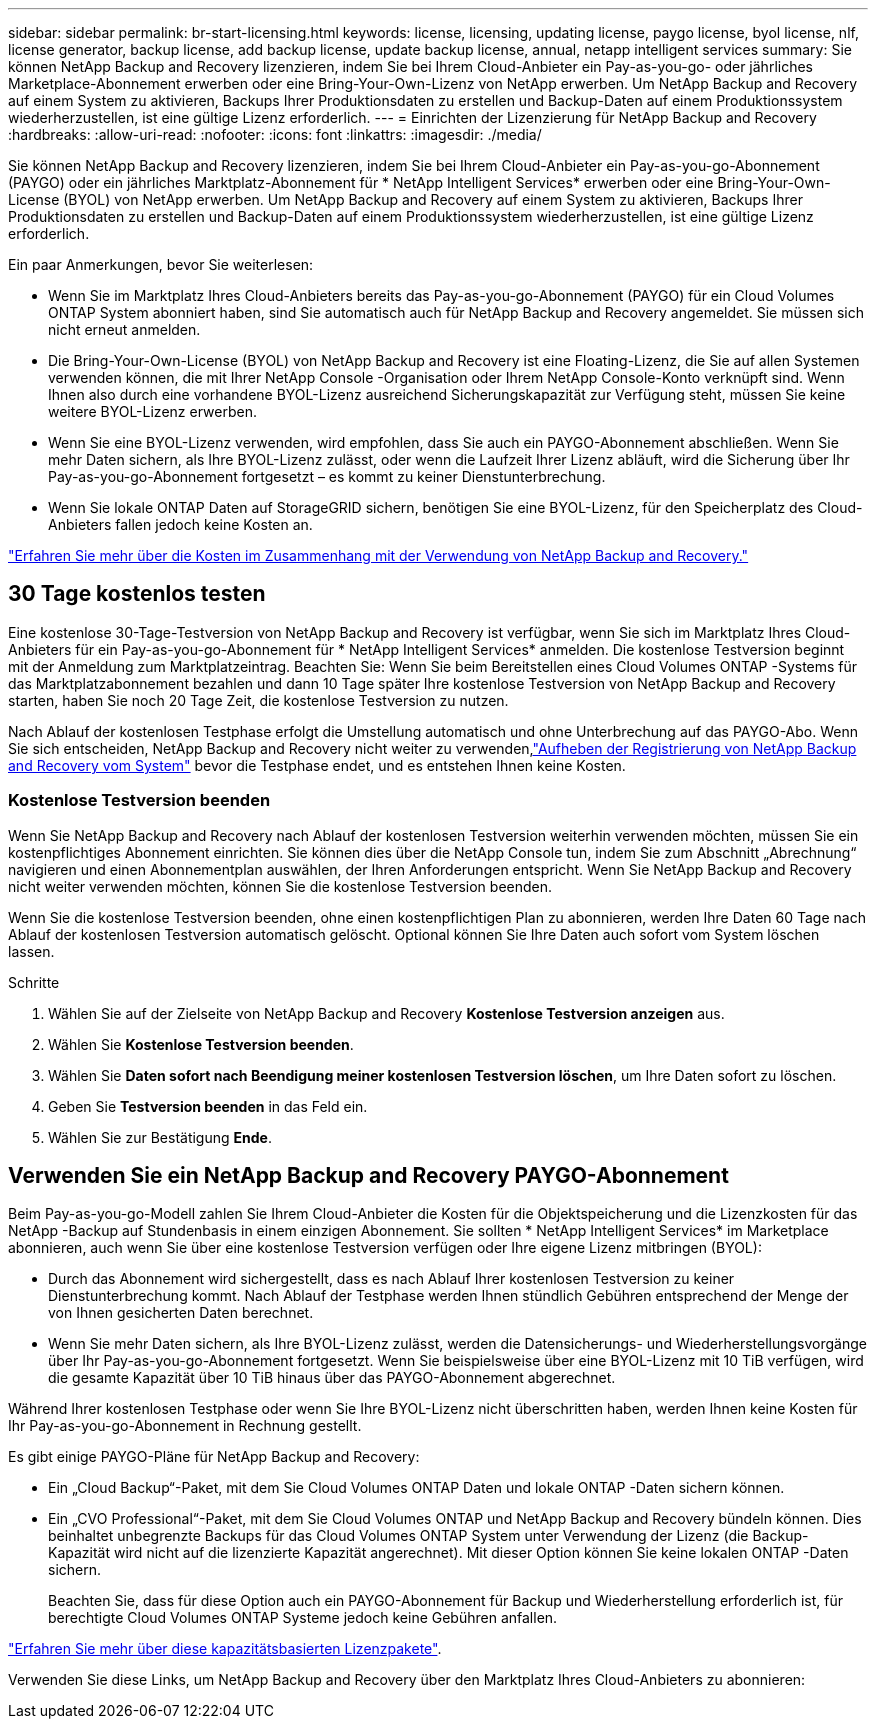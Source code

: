---
sidebar: sidebar 
permalink: br-start-licensing.html 
keywords: license, licensing, updating license, paygo license, byol license, nlf, license generator, backup license, add backup license, update backup license, annual, netapp intelligent services 
summary: Sie können NetApp Backup and Recovery lizenzieren, indem Sie bei Ihrem Cloud-Anbieter ein Pay-as-you-go- oder jährliches Marketplace-Abonnement erwerben oder eine Bring-Your-Own-Lizenz von NetApp erwerben.  Um NetApp Backup and Recovery auf einem System zu aktivieren, Backups Ihrer Produktionsdaten zu erstellen und Backup-Daten auf einem Produktionssystem wiederherzustellen, ist eine gültige Lizenz erforderlich. 
---
= Einrichten der Lizenzierung für NetApp Backup and Recovery
:hardbreaks:
:allow-uri-read: 
:nofooter: 
:icons: font
:linkattrs: 
:imagesdir: ./media/


[role="lead"]
Sie können NetApp Backup and Recovery lizenzieren, indem Sie bei Ihrem Cloud-Anbieter ein Pay-as-you-go-Abonnement (PAYGO) oder ein jährliches Marktplatz-Abonnement für * NetApp Intelligent Services* erwerben oder eine Bring-Your-Own-License (BYOL) von NetApp erwerben.  Um NetApp Backup and Recovery auf einem System zu aktivieren, Backups Ihrer Produktionsdaten zu erstellen und Backup-Daten auf einem Produktionssystem wiederherzustellen, ist eine gültige Lizenz erforderlich.

Ein paar Anmerkungen, bevor Sie weiterlesen:

* Wenn Sie im Marktplatz Ihres Cloud-Anbieters bereits das Pay-as-you-go-Abonnement (PAYGO) für ein Cloud Volumes ONTAP System abonniert haben, sind Sie automatisch auch für NetApp Backup and Recovery angemeldet. Sie müssen sich nicht erneut anmelden.
* Die Bring-Your-Own-License (BYOL) von NetApp Backup and Recovery ist eine Floating-Lizenz, die Sie auf allen Systemen verwenden können, die mit Ihrer NetApp Console -Organisation oder Ihrem NetApp Console-Konto verknüpft sind.  Wenn Ihnen also durch eine vorhandene BYOL-Lizenz ausreichend Sicherungskapazität zur Verfügung steht, müssen Sie keine weitere BYOL-Lizenz erwerben.
* Wenn Sie eine BYOL-Lizenz verwenden, wird empfohlen, dass Sie auch ein PAYGO-Abonnement abschließen.  Wenn Sie mehr Daten sichern, als Ihre BYOL-Lizenz zulässt, oder wenn die Laufzeit Ihrer Lizenz abläuft, wird die Sicherung über Ihr Pay-as-you-go-Abonnement fortgesetzt – es kommt zu keiner Dienstunterbrechung.
* Wenn Sie lokale ONTAP Daten auf StorageGRID sichern, benötigen Sie eine BYOL-Lizenz, für den Speicherplatz des Cloud-Anbieters fallen jedoch keine Kosten an.


link:concept-backup-to-cloud.html["Erfahren Sie mehr über die Kosten im Zusammenhang mit der Verwendung von NetApp Backup and Recovery."]



== 30 Tage kostenlos testen

Eine kostenlose 30-Tage-Testversion von NetApp Backup and Recovery ist verfügbar, wenn Sie sich im Marktplatz Ihres Cloud-Anbieters für ein Pay-as-you-go-Abonnement für * NetApp Intelligent Services* anmelden.  Die kostenlose Testversion beginnt mit der Anmeldung zum Marktplatzeintrag.  Beachten Sie: Wenn Sie beim Bereitstellen eines Cloud Volumes ONTAP -Systems für das Marktplatzabonnement bezahlen und dann 10 Tage später Ihre kostenlose Testversion von NetApp Backup and Recovery starten, haben Sie noch 20 Tage Zeit, die kostenlose Testversion zu nutzen.

Nach Ablauf der kostenlosen Testphase erfolgt die Umstellung automatisch und ohne Unterbrechung auf das PAYGO-Abo.  Wenn Sie sich entscheiden, NetApp Backup and Recovery nicht weiter zu verwenden,link:prev-ontap-backup-manage.html["Aufheben der Registrierung von NetApp Backup and Recovery vom System"] bevor die Testphase endet, und es entstehen Ihnen keine Kosten.



=== Kostenlose Testversion beenden

Wenn Sie NetApp Backup and Recovery nach Ablauf der kostenlosen Testversion weiterhin verwenden möchten, müssen Sie ein kostenpflichtiges Abonnement einrichten.  Sie können dies über die NetApp Console tun, indem Sie zum Abschnitt „Abrechnung“ navigieren und einen Abonnementplan auswählen, der Ihren Anforderungen entspricht.  Wenn Sie NetApp Backup and Recovery nicht weiter verwenden möchten, können Sie die kostenlose Testversion beenden.

Wenn Sie die kostenlose Testversion beenden, ohne einen kostenpflichtigen Plan zu abonnieren, werden Ihre Daten 60 Tage nach Ablauf der kostenlosen Testversion automatisch gelöscht. Optional können Sie Ihre Daten auch sofort vom System löschen lassen.

.Schritte
. Wählen Sie auf der Zielseite von NetApp Backup and Recovery *Kostenlose Testversion anzeigen* aus.
. Wählen Sie *Kostenlose Testversion beenden*.
. Wählen Sie *Daten sofort nach Beendigung meiner kostenlosen Testversion löschen*, um Ihre Daten sofort zu löschen.
. Geben Sie *Testversion beenden* in das Feld ein.
. Wählen Sie zur Bestätigung *Ende*.




== Verwenden Sie ein NetApp Backup and Recovery PAYGO-Abonnement

Beim Pay-as-you-go-Modell zahlen Sie Ihrem Cloud-Anbieter die Kosten für die Objektspeicherung und die Lizenzkosten für das NetApp -Backup auf Stundenbasis in einem einzigen Abonnement.  Sie sollten * NetApp Intelligent Services* im Marketplace abonnieren, auch wenn Sie über eine kostenlose Testversion verfügen oder Ihre eigene Lizenz mitbringen (BYOL):

* Durch das Abonnement wird sichergestellt, dass es nach Ablauf Ihrer kostenlosen Testversion zu keiner Dienstunterbrechung kommt. Nach Ablauf der Testphase werden Ihnen stündlich Gebühren entsprechend der Menge der von Ihnen gesicherten Daten berechnet.
* Wenn Sie mehr Daten sichern, als Ihre BYOL-Lizenz zulässt, werden die Datensicherungs- und Wiederherstellungsvorgänge über Ihr Pay-as-you-go-Abonnement fortgesetzt.  Wenn Sie beispielsweise über eine BYOL-Lizenz mit 10 TiB verfügen, wird die gesamte Kapazität über 10 TiB hinaus über das PAYGO-Abonnement abgerechnet.


Während Ihrer kostenlosen Testphase oder wenn Sie Ihre BYOL-Lizenz nicht überschritten haben, werden Ihnen keine Kosten für Ihr Pay-as-you-go-Abonnement in Rechnung gestellt.

Es gibt einige PAYGO-Pläne für NetApp Backup and Recovery:

* Ein „Cloud Backup“-Paket, mit dem Sie Cloud Volumes ONTAP Daten und lokale ONTAP -Daten sichern können.
* Ein „CVO Professional“-Paket, mit dem Sie Cloud Volumes ONTAP und NetApp Backup and Recovery bündeln können.  Dies beinhaltet unbegrenzte Backups für das Cloud Volumes ONTAP System unter Verwendung der Lizenz (die Backup-Kapazität wird nicht auf die lizenzierte Kapazität angerechnet).  Mit dieser Option können Sie keine lokalen ONTAP -Daten sichern.
+
Beachten Sie, dass für diese Option auch ein PAYGO-Abonnement für Backup und Wiederherstellung erforderlich ist, für berechtigte Cloud Volumes ONTAP Systeme jedoch keine Gebühren anfallen.



https://docs.netapp.com/us-en/storage-management-cloud-volumes-ontap/concept-licensing.html#capacity-based-licensing["Erfahren Sie mehr über diese kapazitätsbasierten Lizenzpakete"].

Verwenden Sie diese Links, um NetApp Backup and Recovery über den Marktplatz Ihres Cloud-Anbieters zu abonnieren:

ifdef::aws[]

* AWS: https://aws.amazon.com/marketplace/pp/prodview-oorxakq6lq7m4["Preisdetails finden Sie im Marketplace-Angebot für NetApp Intelligent Services."^] .endif::aws[]


ifdef::azure[]

* Azurblau: https://azuremarketplace.microsoft.com/en-us/marketplace/apps/netapp.cloud-manager?tab=Overview["Preisdetails finden Sie im Marketplace-Angebot für NetApp Intelligent Services."^] .endif::azure[]


ifdef::gcp[]

* Google Cloud: https://console.cloud.google.com/marketplace/details/netapp-cloudmanager/cloud-manager?supportedpurview=project["Preisdetails finden Sie im Marketplace-Angebot für NetApp Intelligent Services."^] .endif::gcp[]




== Verwenden Sie einen Jahresvertrag

Bezahlen Sie jährlich für NetApp Backup and Recovery , indem Sie einen Jahresvertrag abschließen.  Sie sind mit einer Laufzeit von 1, 2 oder 3 Jahren erhältlich.

Wenn Sie einen Jahresvertrag von einem Marktplatz haben, wird der gesamte Verbrauch von NetApp Backup and Recovery über diesen Vertrag abgerechnet.  Sie können einen jährlichen Marktplatzvertrag nicht mit einem BYOL kombinieren.

ifdef::aws[]

Wenn Sie AWS verwenden, stehen Ihnen zwei Jahresverträge zur Verfügung: https://aws.amazon.com/marketplace/pp/prodview-q7dg6zwszplri["AWS Marketplace-Seite"^] für Cloud Volumes ONTAP und lokale ONTAP Systeme:

* Ein „Cloud Backup“-Plan, mit dem Sie Cloud Volumes ONTAP -Daten und lokale ONTAP -Daten sichern können.
+
Wenn Sie diese Option nutzen möchten, richten Sie Ihr Abonnement auf der Marketplace-Seite ein und dann https://docs.netapp.com/us-en/console-setup-admin/task-adding-aws-accounts.html#associate-an-aws-subscription["Verknüpfen Sie das Abonnement mit Ihren AWS-Anmeldeinformationen"^] . Beachten Sie, dass Sie mit diesem Jahresvertragsabonnement auch für Ihre Cloud Volumes ONTAP -Systeme bezahlen müssen, da Sie Ihren AWS-Anmeldeinformationen in der Konsole nur ein aktives Abonnement zuweisen können.

* Ein „CVO Professional“-Plan, der es Ihnen ermöglicht, Cloud Volumes ONTAP und NetApp Backup and Recovery zu bündeln.  Dies beinhaltet unbegrenzte Backups für das Cloud Volumes ONTAP System unter Verwendung der Lizenz (die Backup-Kapazität wird nicht auf die lizenzierte Kapazität angerechnet).  Mit dieser Option können Sie keine lokalen ONTAP -Daten sichern.
+
Siehe die https://docs.netapp.com/us-en/storage-management-cloud-volumes-ontap/concept-licensing.html["Thema zur Lizenzierung von Cloud Volumes ONTAP"^] um mehr über diese Lizenzierungsoption zu erfahren.

+
Wenn Sie diese Option verwenden möchten, können Sie den Jahresvertrag einrichten, wenn Sie ein Cloud Volumes ONTAP -System erstellen und die Konsole Sie auffordert, den AWS Marketplace zu abonnieren. endif::aws[]



ifdef::azure[]

Wenn Sie Azure verwenden, stehen Ihnen zwei Jahresverträge zur Verfügung von https://azuremarketplace.microsoft.com/en-us/marketplace/apps/netapp.netapp-bluexp["Azure Marketplace-Seite"^] für Cloud Volumes ONTAP und lokale ONTAP Systeme:

* Ein „Cloud Backup“-Plan, mit dem Sie Cloud Volumes ONTAP -Daten und lokale ONTAP -Daten sichern können.
+
Wenn Sie diese Option nutzen möchten, richten Sie Ihr Abonnement auf der Marketplace-Seite ein und dann https://docs.netapp.com/us-en/console-setup-admin/task-adding-azure-accounts.html#subscribe["Verknüpfen Sie das Abonnement mit Ihren Azure-Anmeldeinformationen"^] . Beachten Sie, dass Sie mit diesem Jahresvertragsabonnement auch für Ihre Cloud Volumes ONTAP -Systeme bezahlen müssen, da Sie Ihren Azure-Anmeldeinformationen in der Konsole nur ein aktives Abonnement zuweisen können.

* Ein „CVO Professional“-Plan, der es Ihnen ermöglicht, Cloud Volumes ONTAP und NetApp Backup and Recovery zu bündeln.  Dies beinhaltet unbegrenzte Backups für das Cloud Volumes ONTAP System unter Verwendung der Lizenz (die Backup-Kapazität wird nicht auf die lizenzierte Kapazität angerechnet).  Mit dieser Option können Sie keine lokalen ONTAP -Daten sichern.
+
Siehe die https://docs.netapp.com/us-en/storage-management-cloud-volumes-ontap/concept-licensing.html["Thema zur Lizenzierung von Cloud Volumes ONTAP"^] um mehr über diese Lizenzierungsoption zu erfahren.

+
Wenn Sie diese Option verwenden möchten, können Sie den Jahresvertrag einrichten, wenn Sie ein Cloud Volumes ONTAP -System erstellen und die Konsole Sie auffordert, den Azure Marketplace zu abonnieren. endif::azure[]



ifdef::gcp[]

Wenn Sie GCP verwenden, wenden Sie sich an Ihren NetApp Vertriebsmitarbeiter, um einen Jahresvertrag abzuschließen.  Der Vertrag ist als privates Angebot im Google Cloud Marketplace verfügbar.

Nachdem NetApp Ihnen das private Angebot mitgeteilt hat, können Sie den Jahresplan auswählen, wenn Sie während der Aktivierung von NetApp Backup and Recovery ein Abonnement im Google Cloud Marketplace abschließen. endif::gcp[]



== Verwenden Sie eine NetApp Backup and Recovery BYOL-Lizenz

Bring-Your-Own-Lizenzen von NetApp haben eine Laufzeit von 1, 2 oder 3 Jahren. Sie zahlen nur für die Daten, die Sie schützen, berechnet anhand der logisch genutzten Kapazität (_vor_ jeglicher Effizienz) der Quell- ONTAP -Volumes, die gesichert werden.  Diese Kapazität wird auch als Front-End-Terabyte (FETB) bezeichnet.

Bei der BYOL NetApp Backup and Recovery -Lizenz handelt es sich um eine Floating-Lizenz, bei der die Gesamtkapazität auf alle Systeme aufgeteilt wird, die mit Ihrer NetApp Console -Organisation oder Ihrem NetApp Console-Konto verknüpft sind.  Für ONTAP -Systeme können Sie eine grobe Schätzung der benötigten Kapazität erhalten, indem Sie den CLI-Befehl ausführen `volume show -fields logical-used-by-afs` für die Volumes, die Sie sichern möchten.

Wenn Sie keine NetApp Backup and Recovery BYOL-Lizenz haben, klicken Sie auf das Chat-Symbol unten rechts in der Konsole, um eine zu erwerben.

Wenn Sie über eine nicht zugewiesene knotenbasierte Lizenz für Cloud Volumes ONTAP verfügen, die Sie nicht verwenden, können Sie diese optional in eine NetApp Backup and Recovery -Lizenz mit demselben Dollaräquivalent und demselben Ablaufdatum umwandeln. https://docs.netapp.com/us-en/storage-management-cloud-volumes-ontap/task-manage-node-licenses.html#exchange-unassigned-node-based-licenses["Hier finden Sie weitere Einzelheiten"^] .

Sie verwenden die NetApp Console , um BYOL-Lizenzen zu verwalten.  Sie können neue Lizenzen hinzufügen, vorhandene Lizenzen aktualisieren und den Lizenzstatus über die Konsole anzeigen.

https://docs.netapp.com/us-en/console-licenses-subscriptions/task-manage-data-services-licenses.html["Informationen zum Hinzufügen von Lizenzen"^].
